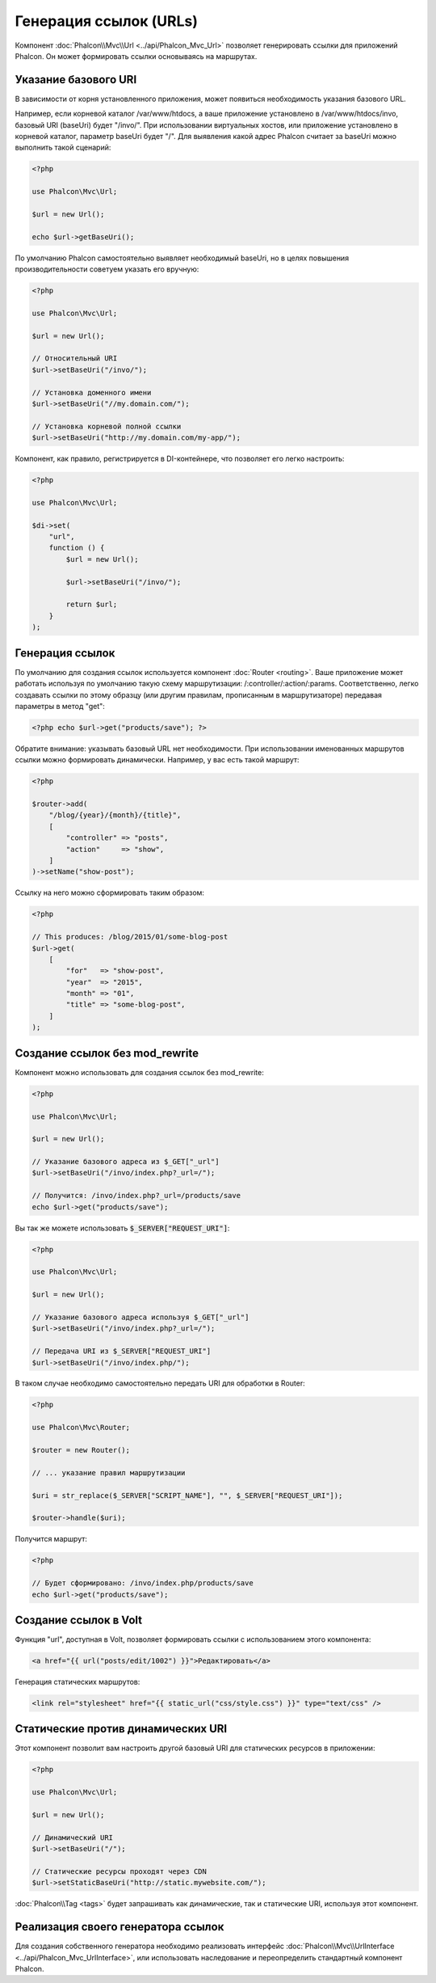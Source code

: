 Генерация ссылок (URLs)
=======================

Компонент :doc:`Phalcon\\Mvc\\Url <../api/Phalcon_Mvc_Url>` позволяет генерировать ссылки для приложений Phalcon. Он может формировать ссылки
основываясь на маршрутах.

Указание базового URI
---------------------
В зависимости от корня установленного приложения, может появиться необходимость указания базового URL.

Например, если корневой каталог /var/www/htdocs, а ваше приложение установлено в /var/www/htdocs/invo, базовый URI (baseUri) будет  "/invo/".
При использовании виртуальных хостов, или приложение установлено в корневой каталог, параметр baseUri будет "/".
Для выявления какой адрес Phalcon считает за baseUri можно выполнить такой сценарий:

.. code-block:: php

    <?php

    use Phalcon\Mvc\Url;

    $url = new Url();

    echo $url->getBaseUri();

По умолчанию Phalcon самостоятельно выявляет необходимый baseUri, но в целях повышения производительности советуем указать его вручную:

.. code-block:: php

    <?php

    use Phalcon\Mvc\Url;

    $url = new Url();

    // Относительный URI
    $url->setBaseUri("/invo/");

    // Установка доменного имени
    $url->setBaseUri("//my.domain.com/");

    // Установка корневой полной ссылки
    $url->setBaseUri("http://my.domain.com/my-app/");

Компонент, как правило, регистрируется в DI-контейнере, что позволяет его легко настроить:

.. code-block:: php

    <?php

    use Phalcon\Mvc\Url;

    $di->set(
        "url",
        function () {
            $url = new Url();

            $url->setBaseUri("/invo/");

            return $url;
        }
    );

Генерация ссылок
----------------
По умолчанию для создания ссылок используется компонент :doc:`Router <routing>`. Ваше приложение может работать используя по умолчанию
такую схему маршрутизации: /:controller/:action/:params. Соответственно, легко создавать ссылки по этому образцу (или другим правилам,
прописанным в маршрутизаторе) передавая параметры в метод "get":

.. code-block:: php

    <?php echo $url->get("products/save"); ?>

Обратите внимание: указывать базовый URL нет необходимости. При использовании именованных маршрутов ссылки можно формировать динамически.
Например, у вас есть такой маршрут:

.. code-block:: php

    <?php

    $router->add(
        "/blog/{year}/{month}/{title}",
        [
            "controller" => "posts",
            "action"     => "show",
        ]
    )->setName("show-post");

Ссылку на него можно сформировать таким образом:

.. code-block:: php

    <?php

    // This produces: /blog/2015/01/some-blog-post
    $url->get(
        [
            "for"   => "show-post",
            "year"  => "2015",
            "month" => "01",
            "title" => "some-blog-post",
        ]
    );

Создание ссылок без mod_rewrite
-------------------------------
Компонент можно использовать для создания ссылок без mod_rewrite:

.. code-block:: php

    <?php

    use Phalcon\Mvc\Url;

    $url = new Url();

    // Указание базового адреса из $_GET["_url"]
    $url->setBaseUri("/invo/index.php?_url=/");

    // Получится: /invo/index.php?_url=/products/save
    echo $url->get("products/save");

Вы так же можете использовать :code:`$_SERVER["REQUEST_URI"]`:

.. code-block:: php

    <?php

    use Phalcon\Mvc\Url;

    $url = new Url();

    // Указание базового адреса используя $_GET["_url"]
    $url->setBaseUri("/invo/index.php?_url=/");

    // Передача URI из $_SERVER["REQUEST_URI"]
    $url->setBaseUri("/invo/index.php/");

В таком случае необходимо самостоятельно передать URI для обработки в Router:

.. code-block:: php

    <?php

    use Phalcon\Mvc\Router;

    $router = new Router();

    // ... указание правил маршрутизации

    $uri = str_replace($_SERVER["SCRIPT_NAME"], "", $_SERVER["REQUEST_URI"]);

    $router->handle($uri);

Получится маршрут:

.. code-block:: php

    <?php

    // Будет сформировано: /invo/index.php/products/save
    echo $url->get("products/save");

Создание ссылок в Volt
----------------------
Функция "url", доступная в Volt, позволяет формировать ссылки с использованием этого компонента:

.. code-block:: html+jinja

    <a href="{{ url("posts/edit/1002") }}">Редактировать</a>

Генерация статических маршрутов:

.. code-block:: html+jinja

    <link rel="stylesheet" href="{{ static_url("css/style.css") }}" type="text/css" />

Статические против динамических URI
-----------------------------------
Этот компонент позволит вам настроить другой базовый URI для статических ресурсов в приложении:

.. code-block:: php

    <?php

    use Phalcon\Mvc\Url;

    $url = new Url();

    // Динамический URI
    $url->setBaseUri("/");

    // Статические ресурсы проходят через CDN
    $url->setStaticBaseUri("http://static.mywebsite.com/");

:doc:`Phalcon\\Tag <tags>` будет запрашивать как динамические, так и статические URI, используя этот компонент.

Реализация своего генератора ссылок
-----------------------------------
Для создания собственного генератора необходимо реализовать интерфейс  :doc:`Phalcon\\Mvc\\UrlInterface <../api/Phalcon_Mvc_UrlInterface>`, или использовать наследование и переопределить
стандартный компонент Phalcon.

